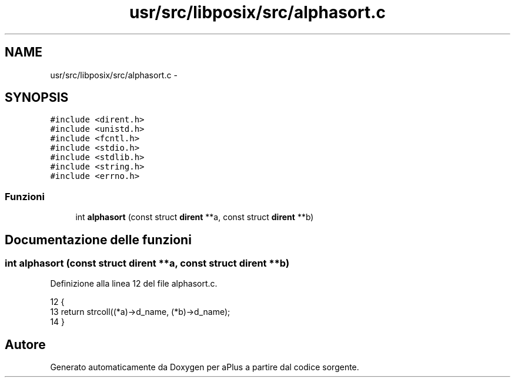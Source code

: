 .TH "usr/src/libposix/src/alphasort.c" 3 "Dom 9 Nov 2014" "Version 0.1" "aPlus" \" -*- nroff -*-
.ad l
.nh
.SH NAME
usr/src/libposix/src/alphasort.c \- 
.SH SYNOPSIS
.br
.PP
\fC#include <dirent\&.h>\fP
.br
\fC#include <unistd\&.h>\fP
.br
\fC#include <fcntl\&.h>\fP
.br
\fC#include <stdio\&.h>\fP
.br
\fC#include <stdlib\&.h>\fP
.br
\fC#include <string\&.h>\fP
.br
\fC#include <errno\&.h>\fP
.br

.SS "Funzioni"

.in +1c
.ti -1c
.RI "int \fBalphasort\fP (const struct \fBdirent\fP **a, const struct \fBdirent\fP **b)"
.br
.in -1c
.SH "Documentazione delle funzioni"
.PP 
.SS "int alphasort (const struct \fBdirent\fP **a, const struct \fBdirent\fP **b)"

.PP
Definizione alla linea 12 del file alphasort\&.c\&.
.PP
.nf
12                                                                 {
13     return strcoll((*a)->d_name, (*b)->d_name);
14 }
.fi
.SH "Autore"
.PP 
Generato automaticamente da Doxygen per aPlus a partire dal codice sorgente\&.
